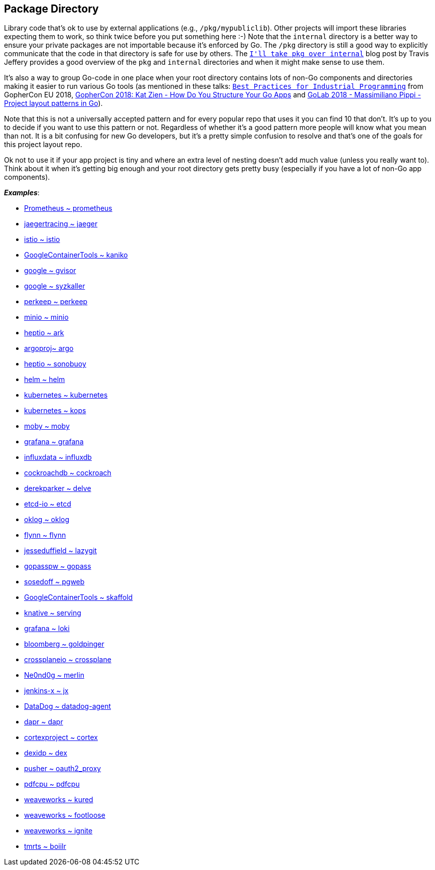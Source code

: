 == Package Directory

Library code that's ok to use by external applications (e.g., `/pkg/mypubliclib`). Other projects will import these libraries expecting them to work, so think twice before you put something here :-) Note that the `internal` directory is a better way to ensure your private packages are not importable because it's enforced by Go. The `/pkg` directory is still a good way to explicitly communicate that the code in that directory is safe for use by others. The https://travisjeffery.com/b/2019/11/i-ll-take-pkg-over-internal/[`I&#39;ll take pkg over internal`] blog post by Travis Jeffery provides a good overview of the `pkg` and `internal` directories and when it might make sense to use them.

It's also a way to group Go-code in one place when your root directory contains lots of non-Go components and directories making it easier to run various Go tools (as mentioned in these talks: https://www.youtube.com/watch?v=PTE4VJIdHPg[`Best Practices for Industrial Programming`] from GopherCon EU 2018, https://www.youtube.com/watch?v=oL6JBUk6tj0[GopherCon 2018: Kat Zien - How Do You Structure Your Go Apps] and https://www.youtube.com/watch?v=3gQa1LWwuzk[GoLab 2018 - Massimiliano Pippi - Project layout patterns in Go]).

Note that this is not a universally accepted pattern and for every popular repo that uses it you can find 10 that don't. It's up to you to decide if you want to use this pattern or not. Regardless of whether it's a good pattern more people will know what you mean than not. It is a bit confusing for new Go developers, but it's a pretty simple confusion to resolve and that's one of the goals for this project layout repo.

Ok not to use it if your app project is tiny and where an extra level of nesting doesn't add much value (unless you really want to). Think about it when it's getting big enough and your root directory gets pretty busy (especially if you have a lot of non-Go app components).

.*_Examples_*:
- https://github.com/prometheus/prometheus/tree/master/pkg[Prometheus ~ prometheus]
- https://github.com/jaegertracing/jaeger/tree/master/pkg[jaegertracing ~ jaeger]
- https://github.com/istio/istio/tree/master/pkg[istio ~ istio]
- https://github.com/GoogleContainerTools/kaniko[GoogleContainerTools ~ kaniko]
- https://github.com/google/gvisor/tree/master/pkg[google ~ gvisor]
- https://github.com/google/syzkaller/tree/master/pkg[google ~ syzkaller]
- https://github.com/perkeep/perkeep/tree/master/pkg[perkeep ~ perkeep]
- https://github.com/minio/minio/tree/master/pkg[minio ~ minio]
- https://github.com/heptio/ark/tree/master/pkg[heptio ~ ark]
- https://github.com/argoproj/argo/tree/master/pkg[argoproj~ argo]
- https://github.com/heptio/sonobuoy/tree/master/pkg[heptio ~ sonobuoy]
- https://github.com/helm/helm/tree/master/pkg[helm ~ helm]
- https://github.com/kubernetes/kubernetes/tree/master/pkg[kubernetes ~ kubernetes]
- https://github.com/kubernetes/kops/tree/master/pkg[kubernetes ~ kops]
- https://github.com/moby/moby/tree/master/pkg[moby ~ moby]
- https://github.com/grafana/grafana/tree/master/pkg[grafana ~ grafana]
- https://github.com/influxdata/influxdb/tree/master/pkg[influxdata ~ influxdb]
- https://github.com/cockroachdb/cockroach/tree/master/pkg[cockroachdb ~ cockroach]
- https://github.com/derekparker/delve/tree/master/pkg[derekparker ~ delve]
- https://github.com/etcd-io/etcd/tree/master/pkg[etcd-io ~ etcd]
- https://github.com/oklog/oklog/tree/master/pkg[oklog ~ oklog]
- https://github.com/flynn/flynn/tree/master/pkg[flynn ~ flynn]
- https://github.com/jesseduffield/lazygit/tree/master/pkg[jesseduffield ~ lazygit]
- https://github.com/gopasspw/gopass/tree/master/pkg[gopasspw ~ gopass]
- https://github.com/sosedoff/pgweb/tree/master/pkg[sosedoff ~ pgweb]
- https://github.com/GoogleContainerTools/skaffold/tree/master/pkg[GoogleContainerTools ~ skaffold]
- https://github.com/knative/serving/tree/master/pkg[knative ~ serving]
- https://github.com/grafana/loki/tree/master/pkg[grafana ~ loki]
- https://github.com/bloomberg/goldpinger/tree/master/pkg[bloomberg ~ goldpinger]
- https://github.com/crossplaneio/crossplane/tree/master/pkg[crossplaneio ~ crossplane]
- https://github.com/Ne0nd0g/merlin/tree/master/pkg[Ne0nd0g ~ merlin]
- https://github.com/jenkins-x/jx/tree/master/pkg[jenkins-x ~ jx]
- https://github.com/DataDog/datadog-agent/tree/master/pkg[DataDog ~ datadog-agent]
- https://github.com/dapr/dapr/tree/master/pkg[dapr ~ dapr]
- https://github.com/cortexproject/cortex/tree/master/pkg[cortexproject ~ cortex]
- https://github.com/dexidp/dex/tree/master/pkg[dexidp ~ dex]
- https://github.com/pusher/oauth2_proxy/tree/master/pkg[pusher ~ oauth2_proxy]
- https://github.com/pdfcpu/pdfcpu/tree/master/pkg[pdfcpu ~ pdfcpu]
- https://github.com/weaveworks/kured/pkg[weaveworks ~ kured]
- https://github.com/weaveworks/footloose/pkg[weaveworks ~ footloose]
- https://github.com/weaveworks/ignite/pkg[weaveworks ~ ignite]
- https://github.com/tmrts/boilr/tree/master/pkg[tmrts ~ boiilr]
